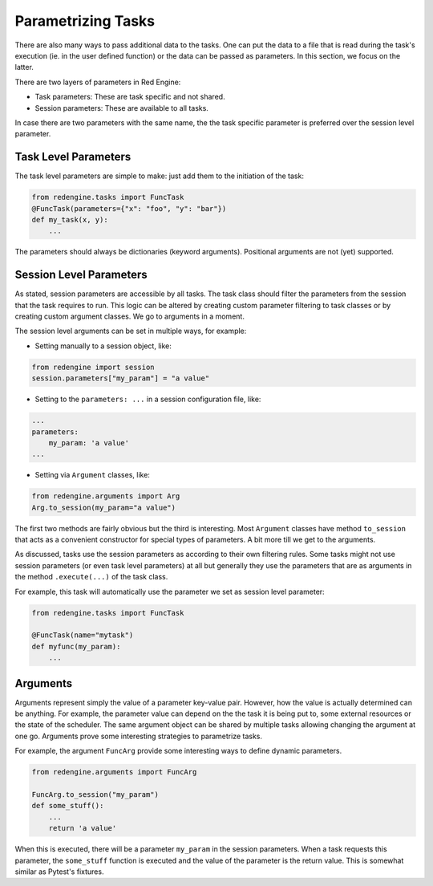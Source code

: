 
.. _parametrizing:

Parametrizing Tasks
===================

There are also many ways to pass additional 
data to the tasks. One can put the data to 
a file that is read during the task's
execution (ie. in the user defined function) 
or the data can be passed as parameters.
In this section, we focus on the latter.

There are two layers of parameters in Red
Engine:

- Task parameters: These are task specific and not shared.
- Session parameters: These are available to all tasks.

In case there are two parameters with the same name, the 
the task specific parameter is preferred over the session 
level parameter.

Task Level Parameters
---------------------

The task level parameters are simple to make: just add 
them to the initiation of the task:

.. code-block:: python

    from redengine.tasks import FuncTask
    @FuncTask(parameters={"x": "foo", "y": "bar"})
    def my_task(x, y):
        ...

The parameters should always be dictionaries (keyword arguments).
Positional arguments are not (yet) supported.

Session Level Parameters
------------------------

As stated, session parameters are accessible by all tasks.
The task class should filter the parameters from the 
session that the task requires to run. This logic can 
be altered by creating custom parameter filtering to task 
classes or by creating custom argument classes. We go to 
arguments in a moment.

The session level arguments can be set in multiple ways,
for example:


- Setting manually to a session object, like:

.. code-block:: python

    from redengine import session
    session.parameters["my_param"] = "a value"

- Setting to the ``parameters: ...`` in a session configuration
  file, like:

.. code-block:: yaml

    ...
    parameters:
        my_param: 'a value'
    ...

- Setting via ``Argument`` classes, like:

.. code-block:: python

    from redengine.arguments import Arg
    Arg.to_session(my_param="a value")

The first two methods are fairly obvious but the third is 
interesting. Most ``Argument`` classes have method ``to_session`` that 
acts as a convenient constructor for special types of parameters.
A bit more till we get to the arguments.

As discussed, tasks use the session parameters as according
to their own filtering rules. Some tasks might not use session 
parameters (or even task level parameters) at all but generally 
they use the parameters that are as arguments in the method 
``.execute(...)`` of the task class.

For example, this task will automatically use the parameter
we set as session level parameter:

.. code-block:: python

    from redengine.tasks import FuncTask

    @FuncTask(name="mytask")
    def myfunc(my_param):
        ...

Arguments
---------

Arguments represent simply the value of a parameter key-value 
pair. However, how the value is actually determined can be 
anything. For example, the parameter value can depend on the 
the task it is being put to, some external resources 
or the state of the scheduler. The same argument object can 
be shared by multiple tasks allowing changing the argument 
at one go. Arguments prove some interesting strategies to 
parametrize tasks.

For example, the argument ``FuncArg`` provide some interesting
ways to define dynamic parameters. 

.. code-block:: python

    from redengine.arguments import FuncArg

    FuncArg.to_session("my_param")
    def some_stuff():
        ...
        return 'a value'

When this is executed, there will be a parameter ``my_param``
in the session parameters. When a task requests this parameter,
the ``some_stuff`` function is executed and the value of the 
parameter is the return value. This is somewhat similar as Pytest's
fixtures.
